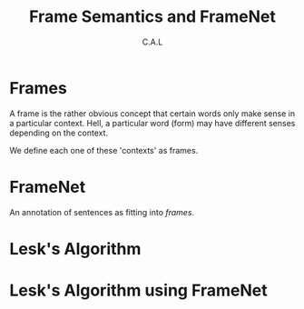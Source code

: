 #+TITLE: Frame Semantics and FrameNet
#+AUTHOR: C.A.L


* Frames

A frame is the rather obvious concept that certain words only make sense in a particular context. Hell, a particular word (form) may have different senses depending on the context.

We define each one of these 'contexts' as frames.
* FrameNet

An annotation of sentences as fitting into /frames/.
* Lesk's Algorithm
* Lesk's Algorithm using FrameNet

# umm... lesk's algo using framenet as the dictionary???
